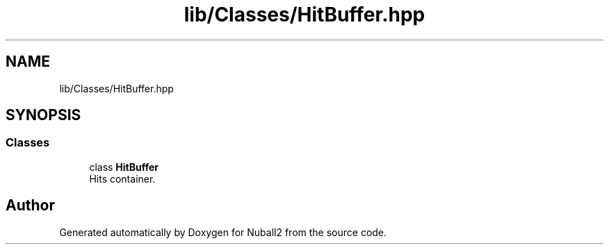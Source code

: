 .TH "lib/Classes/HitBuffer.hpp" 3 "Mon Mar 25 2024" "Nuball2" \" -*- nroff -*-
.ad l
.nh
.SH NAME
lib/Classes/HitBuffer.hpp
.SH SYNOPSIS
.br
.PP
.SS "Classes"

.in +1c
.ti -1c
.RI "class \fBHitBuffer\fP"
.br
.RI "Hits container\&. "
.in -1c
.SH "Author"
.PP 
Generated automatically by Doxygen for Nuball2 from the source code\&.
